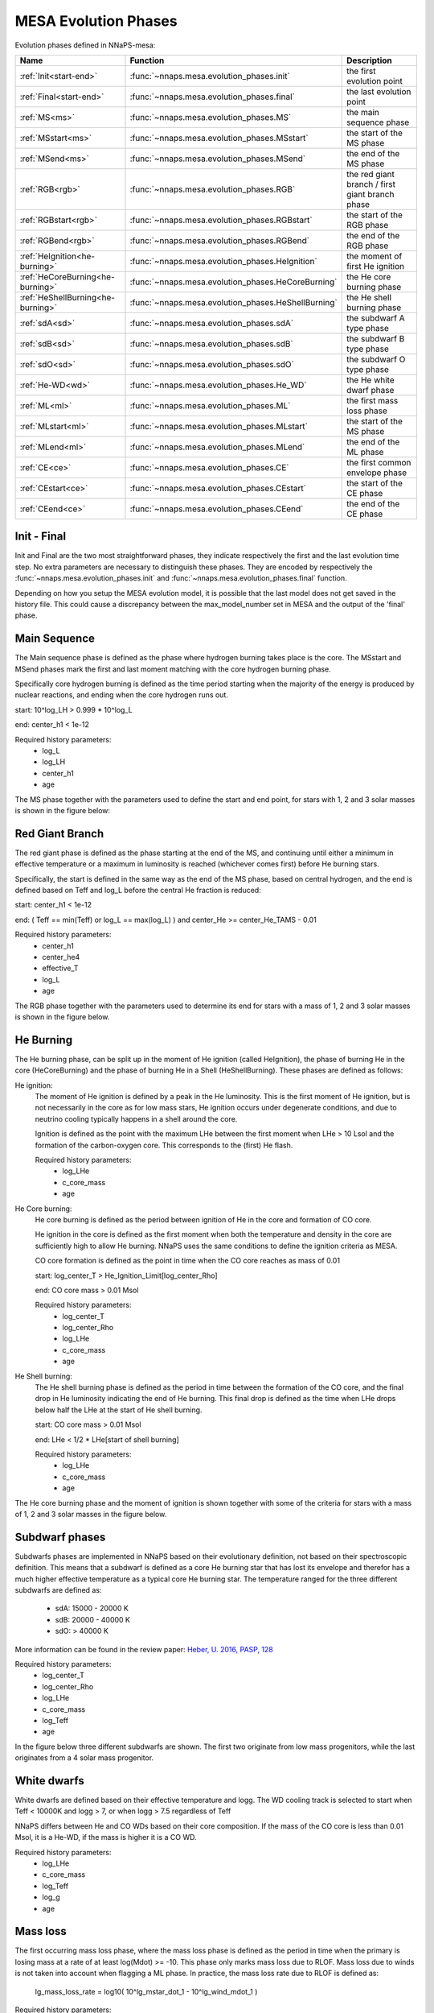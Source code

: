 MESA Evolution Phases
=====================

Evolution phases defined in NNaPS-mesa:

================================== ===================================================== =================================================
 Name                               Function                                              Description
================================== ===================================================== =================================================
:ref:`Init<start-end>`             :func:`~nnaps.mesa.evolution_phases.init`             the first evolution point
:ref:`Final<start-end>`            :func:`~nnaps.mesa.evolution_phases.final`            the last evolution point
:ref:`MS<ms>`                      :func:`~nnaps.mesa.evolution_phases.MS`               the main sequence phase
:ref:`MSstart<ms>`                 :func:`~nnaps.mesa.evolution_phases.MSstart`          the start of the MS phase
:ref:`MSend<ms>`                   :func:`~nnaps.mesa.evolution_phases.MSend`            the end of the MS phase
:ref:`RGB<rgb>`                    :func:`~nnaps.mesa.evolution_phases.RGB`              the red giant branch / first giant branch phase
:ref:`RGBstart<rgb>`               :func:`~nnaps.mesa.evolution_phases.RGBstart`         the start of the RGB phase
:ref:`RGBend<rgb>`                 :func:`~nnaps.mesa.evolution_phases.RGBend`           the end of the RGB phase
:ref:`HeIgnition<he-burning>`      :func:`~nnaps.mesa.evolution_phases.HeIgnition`       the moment of first He ignition
:ref:`HeCoreBurning<he-burning>`   :func:`~nnaps.mesa.evolution_phases.HeCoreBurning`    the He core burning phase
:ref:`HeShellBurning<he-burning>`  :func:`~nnaps.mesa.evolution_phases.HeShellBurning`   the He shell burning phase
:ref:`sdA<sd>`                     :func:`~nnaps.mesa.evolution_phases.sdA`              the subdwarf A type phase
:ref:`sdB<sd>`                     :func:`~nnaps.mesa.evolution_phases.sdB`              the subdwarf B type phase
:ref:`sdO<sd>`                     :func:`~nnaps.mesa.evolution_phases.sdO`              the subdwarf O type phase
:ref:`He-WD<wd>`                   :func:`~nnaps.mesa.evolution_phases.He_WD`            the He white dwarf phase
:ref:`ML<ml>`                      :func:`~nnaps.mesa.evolution_phases.ML`               the first mass loss phase
:ref:`MLstart<ml>`                 :func:`~nnaps.mesa.evolution_phases.MLstart`          the start of the MS phase
:ref:`MLend<ml>`                   :func:`~nnaps.mesa.evolution_phases.MLend`            the end of the ML phase
:ref:`CE<ce>`                      :func:`~nnaps.mesa.evolution_phases.CE`               the first common envelope phase
:ref:`CEstart<ce>`                 :func:`~nnaps.mesa.evolution_phases.CEstart`          the start of the CE phase
:ref:`CEend<ce>`                   :func:`~nnaps.mesa.evolution_phases.CEend`            the end of the CE phase
================================== ===================================================== =================================================

.. _start-end:

Init - Final
------------

Init and Final are the two most straightforward phases, they indicate respectively the first and the last evolution
time step. No extra parameters are necessary to distinguish these phases. They are encoded by respectively the
:func:`~nnaps.mesa.evolution_phases.init` and :func:`~nnaps.mesa.evolution_phases.final` function.

Depending on how you setup the MESA evolution model, it is possible that the last model does not get saved in the
history file. This could cause a discrepancy between the max_model_number set in MESA and the output of the 'final'
phase.


.. _ms:

Main Sequence
-------------

The Main sequence phase is defined as the phase where hydrogen burning takes place is the core. The MSstart and MSend
phases mark the first and last moment matching with the core hydrogen burning phase.

Specifically core hydrogen burning is defined as the time period starting when the majority of the energy is produced
by nuclear reactions, and ending when the core hydrogen runs out.

start: 10^log_LH > 0.999 * 10^log_L

end: center_h1 < 1e-12

Required history parameters:
    - log_L
    - log_LH
    - center_h1
    - age

The MS phase together with the parameters used to define the start and end point, for stars with 1, 2 and 3 solar
masses is shown in the figure below:

.. image:: figures/MS.svg

.. _rgb:

Red Giant Branch
----------------

The red giant phase is defined as the phase starting at the end of the MS, and continuing until either a minimum in
effective temperature or a maximum in luminosity is reached (whichever comes first) before He burning stars.

Specifically, the start is defined in the same way as the end of the MS phase, based on central hydrogen, and the end
is defined based on Teff and log_L before the central He fraction is reduced:

start: center_h1 < 1e-12

end: ( Teff == min(Teff) or log_L == max(log_L) ) and center_He >= center_He_TAMS - 0.01

Required history parameters:
    - center_h1
    - center_he4
    - effective_T
    - log_L
    - age

The RGB phase together with the parameters used to determine its end for stars with a mass of 1, 2 and 3 solar masses
is shown in the figure below.

.. image:: figures/RGB.svg

.. _he-burning:

He Burning
----------

The He burning phase, can be split up in the moment of He ignition (called HeIgnition), the phase of burning He in the
core (HeCoreBurning) and the phase of burning He in a Shell (HeShellBurning). These phases are defined as follows:

He ignition:
    The moment of He ignition is defined by a peak in the He luminosity. This is the first moment of He ignition,
    but is not necessarily in the core as for low mass stars, He ignition occurs under degenerate conditions, and due
    to neutrino cooling typically happens in a shell around the core.

    Ignition is defined as the point with the maximum LHe between the first moment when LHe > 10 Lsol and the formation
    of the carbon-oxygen core. This corresponds to the (first) He flash.

    Required history parameters:
        - log_LHe
        - c_core_mass
        - age

He Core burning:
    He core burning is defined as the period between ignition of He in the core and formation of CO core.

    He ignition in the core is defined as the first moment when both the temperature and density in the core are
    sufficiently high to allow He burning. NNaPS uses the same conditions to define the ignition criteria as MESA.

    CO core formation is defined as the point in time when the CO core reaches as mass of 0.01

    start: log_center_T > He_Ignition_Limit[log_center_Rho]

    end: CO core mass > 0.01 Msol

    Required history parameters:
        - log_center_T
        - log_center_Rho
        - log_LHe
        - c_core_mass
        - age

He Shell burning:
    The He shell burning phase is defined as the period in time between the formation of the CO core, and the final
    drop in He luminosity indicating the end of He burning. This final drop is defined as the time when LHe drops
    below half the LHe at the start of He shell burning.

    start: CO core mass > 0.01 Msol

    end: LHe < 1/2 * LHe[start of shell burning]

    Required history parameters:
        - log_LHe
        - c_core_mass
        - age


The He core burning phase and the moment of ignition is shown together with some of the criteria for stars with a mass
of 1, 2 and 3 solar masses in the figure below.

.. image:: figures/HeBurning.svg

.. _sd:

Subdwarf phases
---------------

Subdwarfs phases are implemented in NNaPS based on their evolutionary definition, not based on their spectroscopic
definition. This means that a subdwarf is defined as a core He burning star that has lost its envelope and therefor
has a much higher effective temperature as a typical core He burning star. The temperature ranged for the three
different subdwarfs are defined as:

    - sdA: 15000 - 20000 K
    - sdB: 20000 - 40000 K
    - sdO: > 40000 K

More information can be found in the review paper: `Heber, U. 2016, PASP, 128 <https://ui.adsabs.harvard.edu/abs/2016PASP..128h2001H/abstract>`_

Required history parameters:
    - log_center_T
    - log_center_Rho
    - log_LHe
    - c_core_mass
    - log_Teff
    - age

In the figure below three different subdwarfs are shown. The first two originate from low mass progenitors, while the
last originates from a 4 solar mass progenitor.

.. image:: figures/subdwarfs.svg

.. _wd:

White dwarfs
------------

White dwarfs are defined based on their effective temperature and logg. The WD cooling track is selected to start when
Teff < 10000K and logg > 7, or when logg > 7.5 regardless of Teff

NNaPS differs between He and CO WDs based on their core composition. If the mass of the CO core is less than 0.01 Msol,
it is a He-WD, if the mass is higher it is a CO WD.

Required history parameters:
    - log_LHe
    - c_core_mass
    - log_Teff
    - log_g
    - age

.. _ml:

Mass loss
---------

The first occurring mass loss phase, where the mass loss phase is defined as the period in time when the primary is
losing mass at a rate of at least log(Mdot) >= -10.
This phase only marks mass loss due to RLOF. Mass loss due to winds is not taken into account when flagging a ML
phase. In practice, the mass loss rate due to RLOF is defined as:

    lg_mass_loss_rate = log10( 10^lg_mstar_dot_1 - 10^lg_wind_mdot_1 )

Required history parameters:
        - lg_mstar_dot_1
        - lg_wind_mdot_1
        - age

.. _ce:

Common Envelope
---------------

The CE phase only contains the start and end point of the CE phase. For more information on how it is determined, see
the documentation on the common envelope calculation in NNaPS: :ref:`common_envelope`

